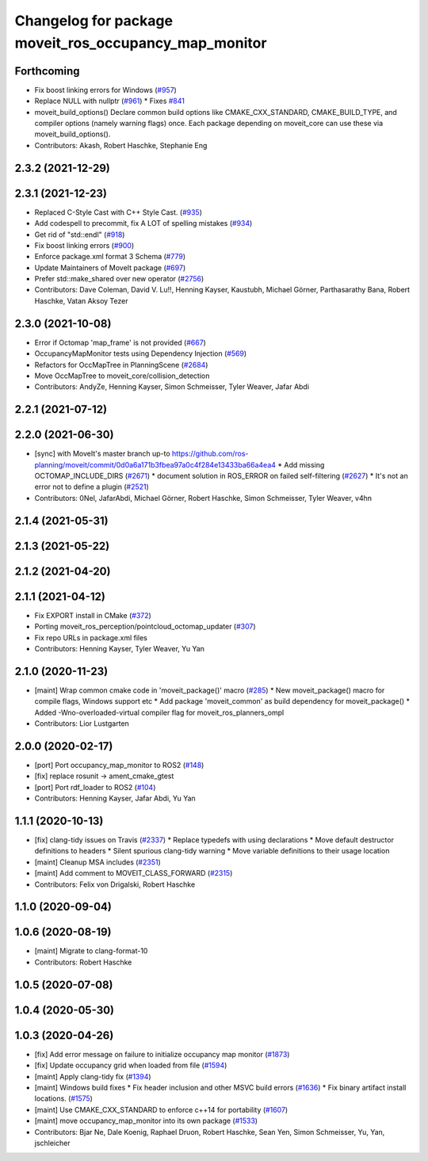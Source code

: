 ^^^^^^^^^^^^^^^^^^^^^^^^^^^^^^^^^^^^^^^^^^^^^^^^^^^^^^
Changelog for package moveit_ros_occupancy_map_monitor
^^^^^^^^^^^^^^^^^^^^^^^^^^^^^^^^^^^^^^^^^^^^^^^^^^^^^^

Forthcoming
-----------
* Fix boost linking errors for Windows (`#957 <https://github.com/vatanaksoytezer/moveit2/issues/957>`_)
* Replace NULL with nullptr (`#961 <https://github.com/vatanaksoytezer/moveit2/issues/961>`_)
  * Fixes `#841 <https://github.com/vatanaksoytezer/moveit2/issues/841>`_
* moveit_build_options()
  Declare common build options like CMAKE_CXX_STANDARD, CMAKE_BUILD_TYPE,
  and compiler options (namely warning flags) once.
  Each package depending on moveit_core can use these via moveit_build_options().
* Contributors: Akash, Robert Haschke, Stephanie Eng

2.3.2 (2021-12-29)
------------------

2.3.1 (2021-12-23)
------------------
* Replaced C-Style Cast with C++ Style Cast. (`#935 <https://github.com/ros-planning/moveit2/issues/935>`_)
* Add codespell to precommit, fix A LOT of spelling mistakes (`#934 <https://github.com/ros-planning/moveit2/issues/934>`_)
* Get rid of "std::endl" (`#918 <https://github.com/ros-planning/moveit2/issues/918>`_)
* Fix boost linking errors (`#900 <https://github.com/ros-planning/moveit2/issues/900>`_)
* Enforce package.xml format 3 Schema (`#779 <https://github.com/ros-planning/moveit2/issues/779>`_)
* Update Maintainers of MoveIt package (`#697 <https://github.com/ros-planning/moveit2/issues/697>`_)
* Prefer std::make_shared over new operator (`#2756 <https://github.com/ros-planning/moveit/issues/2756>`_)
* Contributors: Dave Coleman, David V. Lu!!, Henning Kayser, Kaustubh, Michael Görner, Parthasarathy Bana, Robert Haschke, Vatan Aksoy Tezer

2.3.0 (2021-10-08)
------------------
* Error if Octomap 'map_frame' is not provided (`#667 <https://github.com/ros-planning/moveit2/issues/667>`_)
* OccupancyMapMonitor tests using Dependency Injection (`#569 <https://github.com/ros-planning/moveit2/issues/569>`_)
* Refactors for OccMapTree in PlanningScene (`#2684 <https://github.com/ros-planning/moveit2/issues/2684>`_)
* Move OccMapTree to moveit_core/collision_detection
* Contributors: AndyZe, Henning Kayser, Simon Schmeisser, Tyler Weaver, Jafar Abdi

2.2.1 (2021-07-12)
------------------

2.2.0 (2021-06-30)
------------------
* [sync] with MoveIt's master branch up-to https://github.com/ros-planning/moveit/commit/0d0a6a171b3fbea97a0c4f284e13433ba66a4ea4
  * Add missing OCTOMAP_INCLUDE_DIRS (`#2671 <https://github.com/ros-planning/moveit/issues/2671>`_)
  * document solution in ROS_ERROR on failed self-filtering (`#2627 <https://github.com/ros-planning/moveit/issues/2627>`_)
  * It's not an error not to define a plugin (`#2521 <https://github.com/ros-planning/moveit/issues/2521>`_)
* Contributors: 0Nel, JafarAbdi, Michael Görner, Robert Haschke, Simon Schmeisser, Tyler Weaver, v4hn

2.1.4 (2021-05-31)
------------------

2.1.3 (2021-05-22)
------------------

2.1.2 (2021-04-20)
------------------

2.1.1 (2021-04-12)
------------------
* Fix EXPORT install in CMake (`#372 <https://github.com/ros-planning/moveit2/issues/372>`_)
* Porting moveit_ros_perception/pointcloud_octomap_updater (`#307 <https://github.com/ros-planning/moveit2/issues/307>`_)
* Fix repo URLs in package.xml files
* Contributors: Henning Kayser, Tyler Weaver, Yu Yan

2.1.0 (2020-11-23)
------------------
* [maint] Wrap common cmake code in 'moveit_package()' macro (`#285 <https://github.com/ros-planning/moveit2/issues/285>`_)
  * New moveit_package() macro for compile flags, Windows support etc
  * Add package 'moveit_common' as build dependency for moveit_package()
  * Added -Wno-overloaded-virtual compiler flag for moveit_ros_planners_ompl
* Contributors: Lior Lustgarten

2.0.0 (2020-02-17)
------------------
* [port] Port occupancy_map_monitor to ROS2 (`#148 <https://github.com/ros-planning/moveit2/issues/148>`_)
* [fix] replace rosunit -> ament_cmake_gtest
* [port] Port rdf_loader to ROS2 (`#104 <https://github.com/ros-planning/moveit2/issues/104>`_)
* Contributors: Henning Kayser, Jafar Abdi, Yu Yan

1.1.1 (2020-10-13)
------------------
* [fix] clang-tidy issues on Travis (`#2337 <https://github.com/ros-planning/moveit/issues/2337>`_)
  * Replace typedefs with using declarations
  * Move default destructor definitions to headers
  * Silent spurious clang-tidy warning
  * Move variable definitions to their usage location
* [maint] Cleanup MSA includes (`#2351 <https://github.com/ros-planning/moveit/issues/2351>`_)
* [maint] Add comment to MOVEIT_CLASS_FORWARD (`#2315 <https://github.com/ros-planning/moveit/issues/2315>`_)
* Contributors: Felix von Drigalski, Robert Haschke

1.1.0 (2020-09-04)
------------------

1.0.6 (2020-08-19)
------------------
* [maint] Migrate to clang-format-10
* Contributors: Robert Haschke

1.0.5 (2020-07-08)
------------------

1.0.4 (2020-05-30)
------------------

1.0.3 (2020-04-26)
------------------
* [fix]   Add error message on failure to initialize occupancy map monitor (`#1873 <https://github.com/ros-planning/moveit/issues/1873>`_)
* [fix]   Update occupancy grid when loaded from file (`#1594 <https://github.com/ros-planning/moveit/issues/1594>`_)
* [maint] Apply clang-tidy fix (`#1394 <https://github.com/ros-planning/moveit/issues/1394>`_)
* [maint] Windows build fixes
  * Fix header inclusion and other MSVC build errors (`#1636 <https://github.com/ros-planning/moveit/issues/1636>`_)
  * Fix binary artifact install locations. (`#1575 <https://github.com/ros-planning/moveit/issues/1575>`_)
* [maint] Use CMAKE_CXX_STANDARD to enforce c++14 for portability (`#1607 <https://github.com/ros-planning/moveit/issues/1607>`_)
* [maint] move occupancy_map_monitor into its own package (`#1533 <https://github.com/ros-planning/moveit/issues/1533>`_)
* Contributors: Bjar Ne, Dale Koenig, Raphael Druon, Robert Haschke, Sean Yen, Simon Schmeisser, Yu, Yan, jschleicher
